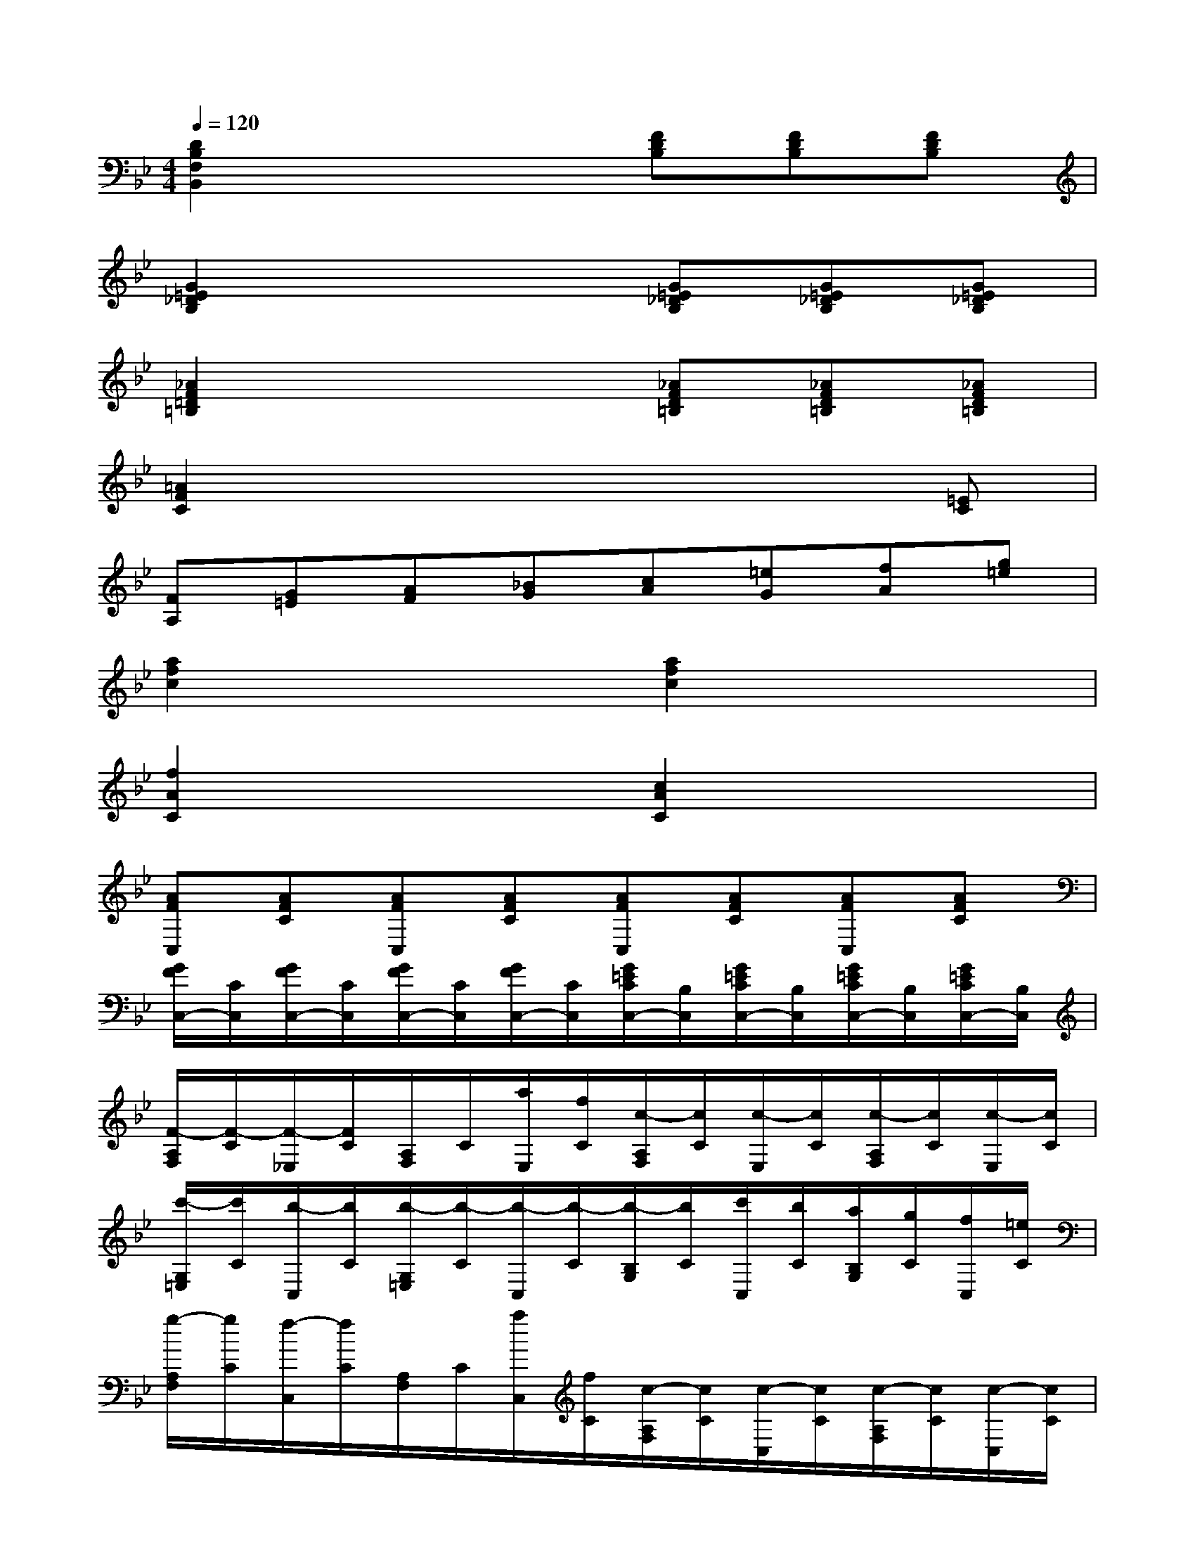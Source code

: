 X:1
T:
M:4/4
L:1/8
Q:1/4=120
K:Bb%2flats
V:1
[D2B,2F,2B,,2]x3[FDB,][FDB,][FDB,]|
[G2=E2_D2B,2]x3[G=E_DB,][G=E_DB,][G=E_DB,]|
[_A2F2=D2=B,2]x3[_AFD=B,][_AFD=B,][_AFD=B,]|
[=A2F2C2]x4x[=EC]|
[FA,][G=E][AF][_BG][cA][=eG][fA][g=e]|
[a2f2c2]x2[a2f2c2]x2|
[f2A2C2]x2[c2A2C2]x2|
[AFC,][AFC][AFC,][AFC][AFC,][AFC][AFC,][AFC]|
[G/2F/2C,/2-][C/2C,/2][G/2F/2C,/2-][C/2C,/2][G/2F/2C,/2-][C/2C,/2][G/2F/2C,/2-][C/2C,/2][G/2=E/2C/2C,/2-][B,/2C,/2][G/2=E/2C/2C,/2-][B,/2C,/2][G/2=E/2C/2C,/2-][B,/2C,/2][G/2=E/2C/2C,/2-][B,/2C,/2]|
[F/2-A,/2F,/2][F/2-C/2][F/2-_E,/2][F/2C/2][A,/2F,/2]C/2[a/2E,/2][f/2C/2][c/2-A,/2F,/2][c/2C/2][c/2-E,/2][c/2C/2][c/2-A,/2F,/2][c/2C/2][c/2-E,/2][c/2C/2]|
[c'/2-G,/2=E,/2][c'/2C/2][b/2-C,/2][b/2C/2][b/2-G,/2=E,/2][b/2-C/2][b/2-C,/2][b/2-C/2][b/2-B,/2G,/2][b/2C/2][c'/2C,/2][b/2C/2][a/2B,/2G,/2][g/2C/2][f/2C,/2][=e/2C/2]|
[g/2-A,/2F,/2][g/2C/2][f/2-C,/2][f/2C/2][A,/2F,/2]C/2[a/2C,/2][f/2C/2][c/2-A,/2F,/2][c/2C/2][c/2-C,/2][c/2C/2][c/2-A,/2F,/2][c/2C/2][c/2-C,/2][c/2C/2]|
[c/2-G,/2=E,/2][c/2C/2][c'/2C,/2][b/2C/2][b/2-G,/2=E,/2][b/2-C/2][b/2-C,/2][b/2-C/2][b/2-B,/2G,/2][b/2C/2][c'/2C,/2][b/2C/2][a/2B,/2G,/2][g/2C/2][f/2C,/2][=e/2C/2]|
[f/2C/2-A,/2-][=e/2C/2-A,/2-][g/2C/2-A,/2-][f/2C/2A,/2]a/2g/2[f/2C/2-A,/2-][=e/2C/2A,/2][d/2B,/2-][_d/2B,/2-][=e/2B,/2-][=d/2B,/2]f[FA,]|
[d/2F/2-B,/2-][_d/2F/2-B,/2-][=e/2F/2-B,/2-][=d/2F/2B,/2]f/2=e/2[d/2A,/2-_G,/2-][c/2A,/2_G,/2][B/2=G,/2-][A/2G,/2-][c/2G,/2-][B/2G,/2]d[D-_G,]|
[B/2D/2-=G,/2-][A/2D/2-G,/2-][c/2D/2-G,/2-][B/2D/2G,/2]d/2c/2[B/2D,/2-][A/2D,/2-][G/2D,/2-B,,/2-][_G/2D,/2-B,,/2-][A/2D,/2-B,,/2-][=G/2D,/2B,,/2]B/2A/2[G/2D,/2-=B,,/2-][F/2D,/2=B,,/2]